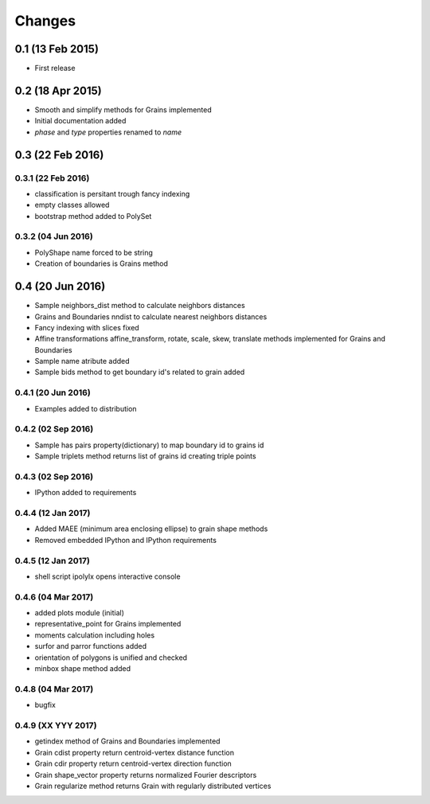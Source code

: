 .. :changelog:

Changes
=======

0.1 (13 Feb 2015)
-----------------
* First release

0.2 (18 Apr 2015)
-----------------
* Smooth and simplify methods for Grains implemented
* Initial documentation added
* `phase` and `type` properties renamed to `name`

0.3 (22 Feb 2016)
-----------------

0.3.1 (22 Feb 2016)
~~~~~~~~~~~~~~~~~~~
* classification is persitant trough fancy indexing
* empty classes allowed
* bootstrap method added to PolySet

0.3.2 (04 Jun 2016)
~~~~~~~~~~~~~~~~~~~
* PolyShape name forced to be string
* Creation of boundaries is Grains method

0.4 (20 Jun 2016)
-----------------
* Sample neighbors_dist method to calculate neighbors distances
* Grains and Boundaries nndist to calculate nearest neighbors distances
* Fancy indexing with slices fixed
* Affine transformations affine_transform, rotate, scale, skew, translate
  methods implemented for Grains and Boundaries
* Sample name atribute added
* Sample bids method to get boundary id's related to grain added

0.4.1 (20 Jun 2016)
~~~~~~~~~~~~~~~~~~~
* Examples added to distribution

0.4.2 (02 Sep 2016)
~~~~~~~~~~~~~~~~~~~
* Sample has pairs property(dictionary) to map boundary id to grains id
* Sample triplets method returns list of grains id creating triple points

0.4.3 (02 Sep 2016)
~~~~~~~~~~~~~~~~~~~
* IPython added to requirements

0.4.4 (12 Jan 2017)
~~~~~~~~~~~~~~~~~~~
* Added MAEE (minimum area enclosing ellipse) to grain shape methods
* Removed embedded IPython and IPython requirements

0.4.5 (12 Jan 2017)
~~~~~~~~~~~~~~~~~~~
* shell script ipolylx opens interactive console

0.4.6 (04 Mar 2017)
~~~~~~~~~~~~~~~~~~~
* added plots module (initial)
* representative_point for Grains implemented
* moments calculation including holes
* surfor and parror functions added
* orientation of polygons is unified and checked
* minbox shape method added

0.4.8 (04 Mar 2017)
~~~~~~~~~~~~~~~~~~~
* bugfix

0.4.9 (XX YYY 2017)
~~~~~~~~~~~~~~~~~~~
* getindex method of Grains and Boundaries implemented
* Grain cdist property return centroid-vertex distance function
* Grain cdir property return centroid-vertex direction function
* Grain shape_vector property returns normalized Fourier descriptors
* Grain regularize method returns Grain with regularly distributed vertices